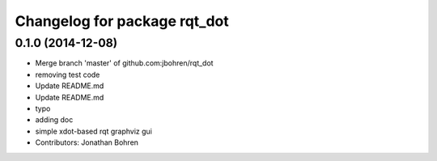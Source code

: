 ^^^^^^^^^^^^^^^^^^^^^^^^^^^^^
Changelog for package rqt_dot
^^^^^^^^^^^^^^^^^^^^^^^^^^^^^

0.1.0 (2014-12-08)
------------------
* Merge branch 'master' of github.com:jbohren/rqt_dot
* removing test code
* Update README.md
* Update README.md
* typo
* adding doc
* simple xdot-based rqt graphviz gui
* Contributors: Jonathan Bohren
